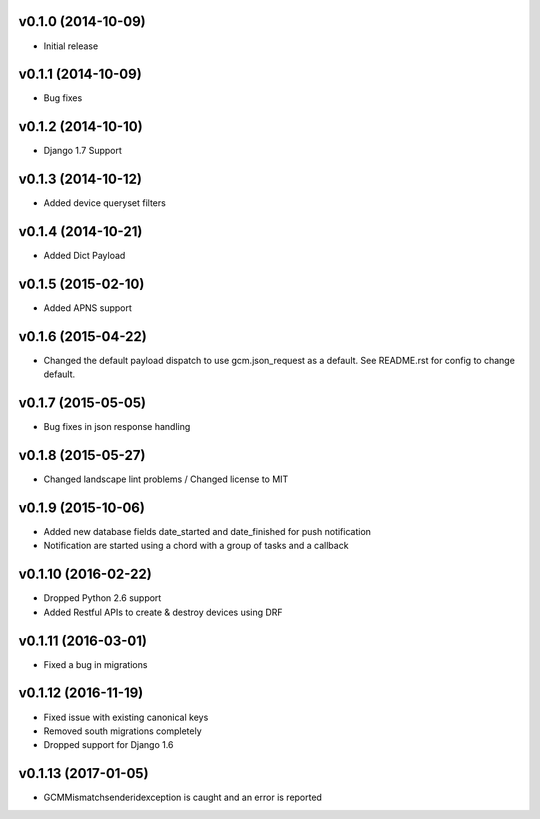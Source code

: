 v0.1.0 (2014-10-09)
===================
* Initial release

v0.1.1 (2014-10-09)
===================
* Bug fixes

v0.1.2 (2014-10-10)
===================
* Django 1.7 Support

v0.1.3 (2014-10-12)
===================
* Added device queryset filters

v0.1.4 (2014-10-21)
===================
* Added Dict Payload

v0.1.5 (2015-02-10)
===================
* Added APNS support

v0.1.6 (2015-04-22)
===================
* Changed the default payload dispatch to use gcm.json_request as a default. See README.rst for config to change default.

v0.1.7 (2015-05-05)
===================
* Bug fixes in json response handling

v0.1.8 (2015-05-27)
===================
* Changed landscape lint problems / Changed license to MIT

v0.1.9 (2015-10-06)
===================
* Added new database fields date_started and date_finished for push notification
* Notification are started using a chord with a group of tasks and a callback

v0.1.10 (2016-02-22)
====================
* Dropped Python 2.6 support
* Added Restful APIs to create & destroy devices using DRF

v0.1.11 (2016-03-01)
====================
* Fixed a bug in migrations

v0.1.12 (2016-11-19)
====================
* Fixed issue with existing canonical keys
* Removed south migrations completely
* Dropped support for Django 1.6

v0.1.13 (2017-01-05)
====================
* GCMMismatchsenderidexception is caught and an error is reported
